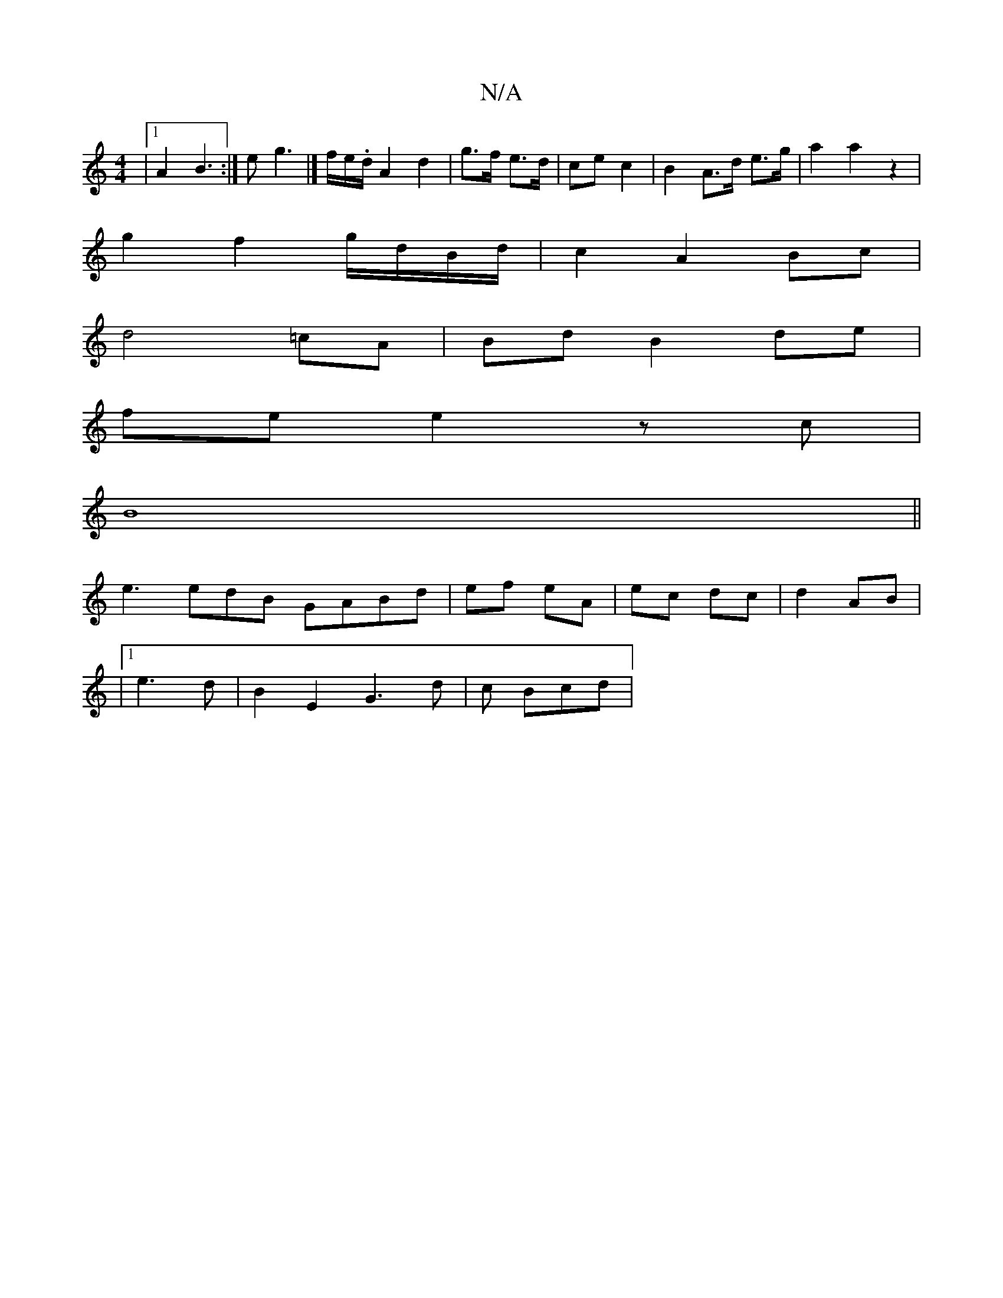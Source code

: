X:1
T:N/A
M:4/4
R:N/A
K:Cmajor
 |[1A2 B3 :|e g3 |]/ f/e/.d/A2 d2 |g>f e>d | ce c2 | B2 A>d e>g | a2a2 z2 |
g2 f2 g/d/B/d/ | c2 A2 Bc |
d4 =cA | Bd B2- de |
fe e2 zc |
B8||
e3 edB GABd|ef- eA |ec dc|d2 AB |
|1 e3d |B2E2- G3d|c Bcd |